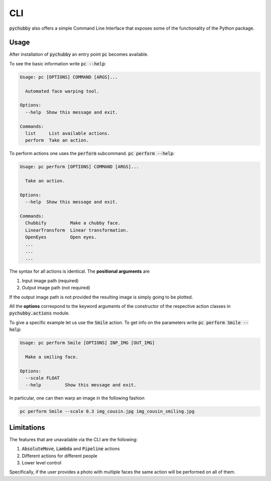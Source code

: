 .. _CLI:

CLI
===
:code:`pychubby` also offers a simple Command Line Interface that exposes some of the functionality of the
Python package.

Usage
-----
After installation of :code:`pychubby` an entry point :code:`pc` becomes available.

To see the basic information write :code:`pc --help`:

.. code-block:: bash

	Usage: pc [OPTIONS] COMMAND [ARGS]...

	  Automated face warping tool.

	Options:
	  --help  Show this message and exit.

	Commands:
	  list     List available actions.
	  perform  Take an action.


To perform actions one uses the :code:`perform` subcommand. :code:`pc perform --help`:

.. code-block:: bash

	Usage: pc perform [OPTIONS] COMMAND [ARGS]...

	  Take an action.

	Options:
	  --help  Show this message and exit.

	Commands:
	  Chubbify         Make a chubby face.
	  LinearTransform  Linear transformation.
	  OpenEyes         Open eyes.
	  ...
	  ...
	  ...


The syntax for all actions is identical. The **positional arguments** are

1. Input image path (required)
2. Output image path (not required)

If the output image path is not provided the resulting image is simply going to be plotted.

All the **options** correspond to the keyword arguments of the constructor of the respective action classes in :code:`pychubby.actions` module.

To give a specific example let us use the :code:`Smile` action. To get info on the parameters write
:code:`pc perform Smile --help`:

.. code-block:: bash

	Usage: pc perform Smile [OPTIONS] INP_IMG [OUT_IMG]

	  Make a smiling face.

	Options:
	  --scale FLOAT
	  --help         Show this message and exit.


In particular, one can then warp an image in the following fashion

.. code-block:: bash

	pc perform Smile --scale 0.3 img_cousin.jpg img_cousin_smiling.jpg




Limitations
-----------
The features that are unavailable via the CLI are the following:

1. :code:`AbsoluteMove`, :code:`Lambda` and :code:`Pipeline` actions
2. Different actions for different people
3. Lower level control

Specifically, if the user provides a photo with multiple faces the same action
will be performed on all of them.

